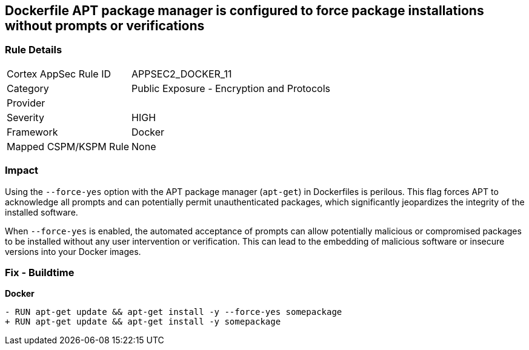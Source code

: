== Dockerfile APT package manager is configured to force package installations without prompts or verifications

=== Rule Details

[cols="1,2"]
|===
|Cortex AppSec Rule ID |APPSEC2_DOCKER_11
|Category |Public Exposure - Encryption and Protocols
|Provider |
|Severity |HIGH
|Framework |Docker
|Mapped CSPM/KSPM Rule |None
|===


=== Impact
Using the `--force-yes` option with the APT package manager (`apt-get`) in Dockerfiles is perilous. This flag forces APT to acknowledge all prompts and can potentially permit unauthenticated packages, which significantly jeopardizes the integrity of the installed software.

When `--force-yes` is enabled, the automated acceptance of prompts can allow potentially malicious or compromised packages to be installed without any user intervention or verification. This can lead to the embedding of malicious software or insecure versions into your Docker images.

=== Fix - Buildtime

*Docker*

[source,dockerfile]
----
- RUN apt-get update && apt-get install -y --force-yes somepackage
+ RUN apt-get update && apt-get install -y somepackage
----
